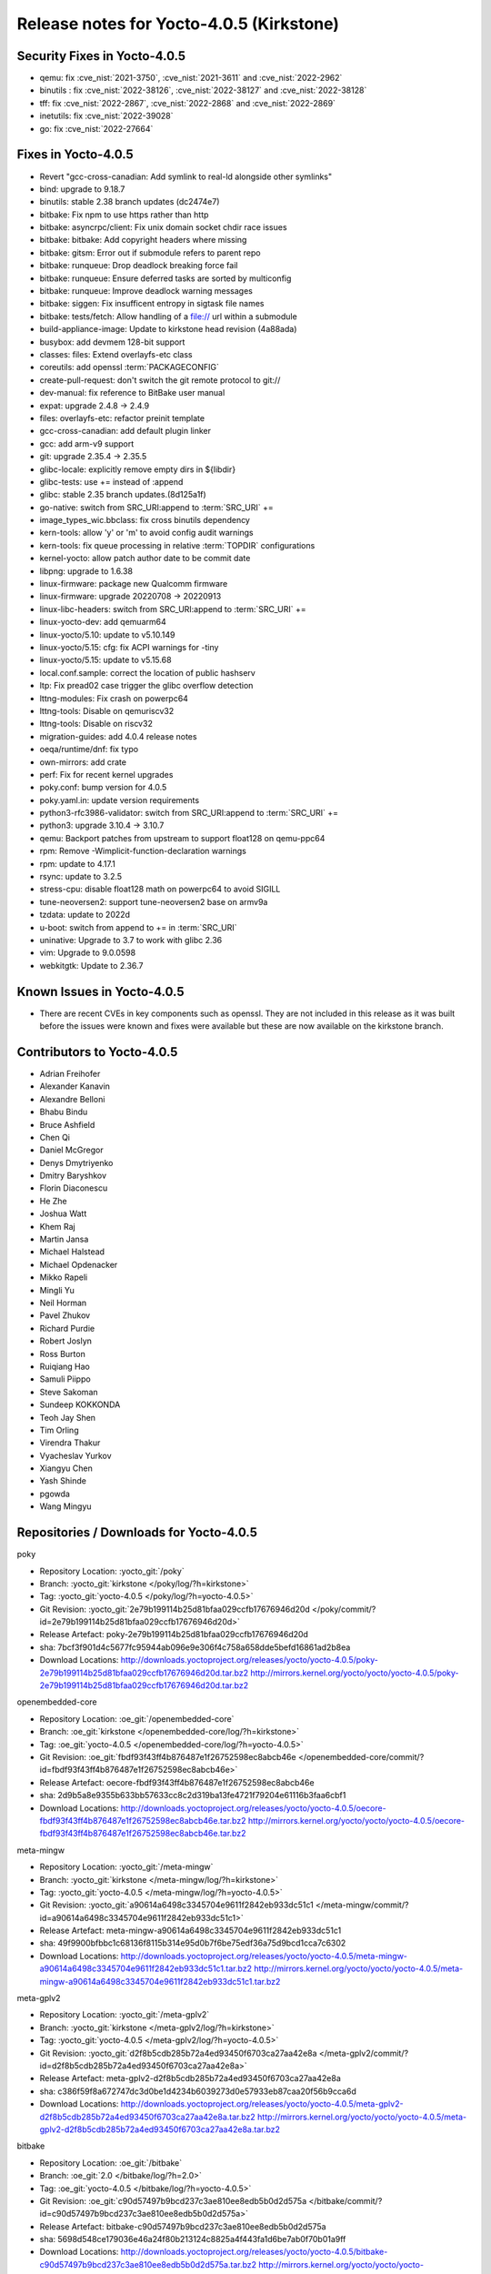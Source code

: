 .. SPDX-License-Identifier: CC-BY-SA-2.0-UK

Release notes for Yocto-4.0.5 (Kirkstone)
-----------------------------------------

Security Fixes in Yocto-4.0.5
~~~~~~~~~~~~~~~~~~~~~~~~~~~~~

-  qemu: fix :cve_nist:`2021-3750`, :cve_nist:`2021-3611` and :cve_nist:`2022-2962`
-  binutils : fix :cve_nist:`2022-38126`, :cve_nist:`2022-38127` and :cve_nist:`2022-38128`
-  tff: fix :cve_nist:`2022-2867`, :cve_nist:`2022-2868` and :cve_nist:`2022-2869`
-  inetutils: fix :cve_nist:`2022-39028`
-  go: fix :cve_nist:`2022-27664`

Fixes in Yocto-4.0.5
~~~~~~~~~~~~~~~~~~~~

-  Revert "gcc-cross-canadian: Add symlink to real-ld alongside other symlinks"
-  bind: upgrade to 9.18.7
-  binutils: stable 2.38 branch updates (dc2474e7)
-  bitbake: Fix npm to use https rather than http
-  bitbake: asyncrpc/client: Fix unix domain socket chdir race issues
-  bitbake: bitbake: Add copyright headers where missing
-  bitbake: gitsm: Error out if submodule refers to parent repo
-  bitbake: runqueue: Drop deadlock breaking force fail
-  bitbake: runqueue: Ensure deferred tasks are sorted by multiconfig
-  bitbake: runqueue: Improve deadlock warning messages
-  bitbake: siggen: Fix insufficent entropy in sigtask file names
-  bitbake: tests/fetch: Allow handling of a file:// url within a submodule
-  build-appliance-image: Update to kirkstone head revision (4a88ada)
-  busybox: add devmem 128-bit support
-  classes: files: Extend overlayfs-etc class
-  coreutils: add openssl :term:`PACKAGECONFIG`
-  create-pull-request: don't switch the git remote protocol to git://
-  dev-manual: fix reference to BitBake user manual
-  expat: upgrade 2.4.8 -> 2.4.9
-  files: overlayfs-etc: refactor preinit template
-  gcc-cross-canadian: add default plugin linker
-  gcc: add arm-v9 support
-  git: upgrade 2.35.4 -> 2.35.5
-  glibc-locale: explicitly remove empty dirs in ${libdir}
-  glibc-tests: use += instead of :append
-  glibc: stable 2.35 branch updates.(8d125a1f)
-  go-native: switch from SRC_URI:append to :term:`SRC_URI` +=
-  image_types_wic.bbclass: fix cross binutils dependency
-  kern-tools: allow 'y' or 'm' to avoid config audit warnings
-  kern-tools: fix queue processing in relative :term:`TOPDIR` configurations
-  kernel-yocto: allow patch author date to be commit date
-  libpng: upgrade to 1.6.38
-  linux-firmware: package new Qualcomm firmware
-  linux-firmware: upgrade 20220708 -> 20220913
-  linux-libc-headers: switch from SRC_URI:append to :term:`SRC_URI` +=
-  linux-yocto-dev: add qemuarm64
-  linux-yocto/5.10: update to v5.10.149
-  linux-yocto/5.15: cfg: fix ACPI warnings for -tiny
-  linux-yocto/5.15: update to v5.15.68
-  local.conf.sample: correct the location of public hashserv
-  ltp: Fix pread02 case trigger the glibc overflow detection
-  lttng-modules: Fix crash on powerpc64
-  lttng-tools: Disable on qemuriscv32
-  lttng-tools: Disable on riscv32
-  migration-guides: add 4.0.4 release notes
-  oeqa/runtime/dnf: fix typo
-  own-mirrors: add crate
-  perf: Fix for recent kernel upgrades
-  poky.conf: bump version for 4.0.5
-  poky.yaml.in: update version requirements
-  python3-rfc3986-validator: switch from SRC_URI:append to :term:`SRC_URI` +=
-  python3: upgrade 3.10.4 -> 3.10.7
-  qemu: Backport patches from upstream to support float128 on qemu-ppc64
-  rpm: Remove -Wimplicit-function-declaration warnings
-  rpm: update to 4.17.1
-  rsync: update to 3.2.5
-  stress-cpu: disable float128 math on powerpc64 to avoid SIGILL
-  tune-neoversen2: support tune-neoversen2 base on armv9a
-  tzdata: update to 2022d
-  u-boot: switch from append to += in :term:`SRC_URI`
-  uninative: Upgrade to 3.7 to work with glibc 2.36
-  vim: Upgrade to 9.0.0598
-  webkitgtk: Update to 2.36.7


Known Issues in Yocto-4.0.5
~~~~~~~~~~~~~~~~~~~~~~~~~~~

- There are recent CVEs in key components such as openssl. They are not included in this release as it was built before the issues were known and fixes were available but these are now available on the kirkstone branch.


Contributors to Yocto-4.0.5
~~~~~~~~~~~~~~~~~~~~~~~~~~~

-  Adrian Freihofer
-  Alexander Kanavin
-  Alexandre Belloni
-  Bhabu Bindu
-  Bruce Ashfield
-  Chen Qi
-  Daniel McGregor
-  Denys Dmytriyenko
-  Dmitry Baryshkov
-  Florin Diaconescu
-  He Zhe
-  Joshua Watt
-  Khem Raj
-  Martin Jansa
-  Michael Halstead
-  Michael Opdenacker
-  Mikko Rapeli
-  Mingli Yu
-  Neil Horman
-  Pavel Zhukov
-  Richard Purdie
-  Robert Joslyn
-  Ross Burton
-  Ruiqiang Hao
-  Samuli Piippo
-  Steve Sakoman
-  Sundeep KOKKONDA
-  Teoh Jay Shen
-  Tim Orling
-  Virendra Thakur
-  Vyacheslav Yurkov
-  Xiangyu Chen
-  Yash Shinde
-  pgowda
-  Wang Mingyu


Repositories / Downloads for Yocto-4.0.5
~~~~~~~~~~~~~~~~~~~~~~~~~~~~~~~~~~~~~~~~

poky

-  Repository Location: :yocto_git:`/poky`
-  Branch: :yocto_git:`kirkstone </poky/log/?h=kirkstone>`
-  Tag:  :yocto_git:`yocto-4.0.5 </poky/log/?h=yocto-4.0.5>`
-  Git Revision: :yocto_git:`2e79b199114b25d81bfaa029ccfb17676946d20d </poky/commit/?id=2e79b199114b25d81bfaa029ccfb17676946d20d>`
-  Release Artefact: poky-2e79b199114b25d81bfaa029ccfb17676946d20d
-  sha: 7bcf3f901d4c5677fc95944ab096e9e306f4c758a658dde5befd16861ad2b8ea
-  Download Locations:
   http://downloads.yoctoproject.org/releases/yocto/yocto-4.0.5/poky-2e79b199114b25d81bfaa029ccfb17676946d20d.tar.bz2
   http://mirrors.kernel.org/yocto/yocto/yocto-4.0.5/poky-2e79b199114b25d81bfaa029ccfb17676946d20d.tar.bz2

openembedded-core

-  Repository Location: :oe_git:`/openembedded-core`
-  Branch: :oe_git:`kirkstone </openembedded-core/log/?h=kirkstone>`
-  Tag:  :oe_git:`yocto-4.0.5 </openembedded-core/log/?h=yocto-4.0.5>`
-  Git Revision: :oe_git:`fbdf93f43ff4b876487e1f26752598ec8abcb46e </openembedded-core/commit/?id=fbdf93f43ff4b876487e1f26752598ec8abcb46e>`
-  Release Artefact: oecore-fbdf93f43ff4b876487e1f26752598ec8abcb46e
-  sha: 2d9b5a8e9355b633bb57633cc8c2d319ba13fe4721f79204e61116b3faa6cbf1
-  Download Locations:
   http://downloads.yoctoproject.org/releases/yocto/yocto-4.0.5/oecore-fbdf93f43ff4b876487e1f26752598ec8abcb46e.tar.bz2
   http://mirrors.kernel.org/yocto/yocto/yocto-4.0.5/oecore-fbdf93f43ff4b876487e1f26752598ec8abcb46e.tar.bz2

meta-mingw

-  Repository Location: :yocto_git:`/meta-mingw`
-  Branch: :yocto_git:`kirkstone </meta-mingw/log/?h=kirkstone>`
-  Tag:  :yocto_git:`yocto-4.0.5 </meta-mingw/log/?h=yocto-4.0.5>`
-  Git Revision: :yocto_git:`a90614a6498c3345704e9611f2842eb933dc51c1 </meta-mingw/commit/?id=a90614a6498c3345704e9611f2842eb933dc51c1>`
-  Release Artefact: meta-mingw-a90614a6498c3345704e9611f2842eb933dc51c1
-  sha: 49f9900bfbbc1c68136f8115b314e95d0b7f6be75edf36a75d9bcd1cca7c6302
-  Download Locations:
   http://downloads.yoctoproject.org/releases/yocto/yocto-4.0.5/meta-mingw-a90614a6498c3345704e9611f2842eb933dc51c1.tar.bz2
   http://mirrors.kernel.org/yocto/yocto/yocto-4.0.5/meta-mingw-a90614a6498c3345704e9611f2842eb933dc51c1.tar.bz2

meta-gplv2

-  Repository Location: :yocto_git:`/meta-gplv2`
-  Branch: :yocto_git:`kirkstone </meta-gplv2/log/?h=kirkstone>`
-  Tag:  :yocto_git:`yocto-4.0.5 </meta-gplv2/log/?h=yocto-4.0.5>`
-  Git Revision: :yocto_git:`d2f8b5cdb285b72a4ed93450f6703ca27aa42e8a </meta-gplv2/commit/?id=d2f8b5cdb285b72a4ed93450f6703ca27aa42e8a>`
-  Release Artefact: meta-gplv2-d2f8b5cdb285b72a4ed93450f6703ca27aa42e8a
-  sha: c386f59f8a672747dc3d0be1d4234b6039273d0e57933eb87caa20f56b9cca6d
-  Download Locations:
   http://downloads.yoctoproject.org/releases/yocto/yocto-4.0.5/meta-gplv2-d2f8b5cdb285b72a4ed93450f6703ca27aa42e8a.tar.bz2
   http://mirrors.kernel.org/yocto/yocto/yocto-4.0.5/meta-gplv2-d2f8b5cdb285b72a4ed93450f6703ca27aa42e8a.tar.bz2

bitbake

-  Repository Location: :oe_git:`/bitbake`
-  Branch: :oe_git:`2.0 </bitbake/log/?h=2.0>`
-  Tag:  :oe_git:`yocto-4.0.5 </bitbake/log/?h=yocto-4.0.5>`
-  Git Revision: :oe_git:`c90d57497b9bcd237c3ae810ee8edb5b0d2d575a </bitbake/commit/?id=c90d57497b9bcd237c3ae810ee8edb5b0d2d575a>`
-  Release Artefact: bitbake-c90d57497b9bcd237c3ae810ee8edb5b0d2d575a
-  sha: 5698d548ce179036e46a24f80b213124c8825a4f443fa1d6be7ab0f70b01a9ff
-  Download Locations:
   http://downloads.yoctoproject.org/releases/yocto/yocto-4.0.5/bitbake-c90d57497b9bcd237c3ae810ee8edb5b0d2d575a.tar.bz2
   http://mirrors.kernel.org/yocto/yocto/yocto-4.0.5/bitbake-c90d57497b9bcd237c3ae810ee8edb5b0d2d575a.tar.bz2

yocto-docs

-  Repository Location: :yocto_git:`/yocto-docs`
-  Branch: :yocto_git:`kirkstone </yocto-docs/log/?h=kirkstone>`
-  Tag: :yocto_git:`yocto-4.0.5 </yocto-docs/log/?h=yocto-4.0.5>`
-  Git Revision: :yocto_git:`8c2f9f54e29781f4ee72e81eeaa12ceaa82dc2d3 </yocto-docs/commit/?id=8c2f9f54e29781f4ee72e81eeaa12ceaa82dc2d3>`

